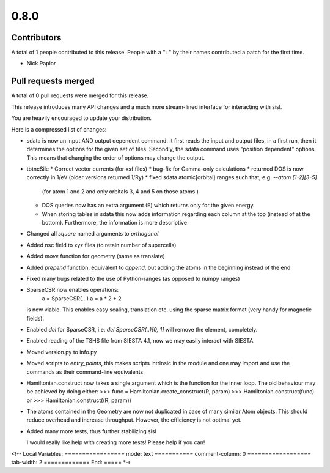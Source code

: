 *****
0.8.0
*****

Contributors
============

A total of 1 people contributed to this release.  People with a "+" by their
names contributed a patch for the first time.

* Nick Papior

Pull requests merged
====================

A total of 0 pull requests were merged for this release.


This release introduces many API changes and a much more stream-lined
interface for interacting with sisl.

You are heavily encouraged to update your distribution.

Here is a compressed list of changes:

* sdata is now an input AND output dependent command.
  It first reads the input and output files, in a first run, then
  it determines the options for the given set of files.
  Secondly, the sdata command uses "position dependent" options.
  This means that changing the order of options may change the output.
* tbtncSile
  * Correct vector currents (for xsf files)
  * bug-fix for Gamma-only calculations
  * returned DOS is now correctly in 1/eV (older versions returned 1/Ry)
  * fixed sdata atomic[orbital] ranges such that, e.g. `--atom [1-2][3-5]`
    (for atom 1 and 2 and only orbitals 3, 4 and 5 on those atoms.)
  * DOS queries now has an extra argument (E) which returns only for the
    given energy.
  * When storing tables in sdata this now adds information regarding
    each column at the top (instead of at the bottom).
    Furthermore, the information is more descriptive
* Changed all `square` named arguments to `orthogonal`
* Added nsc field to xyz files (to retain number of supercells)
* Added `move` function for geometry (same as translate)
* Added `prepend` function, equivalent to `append`, but adding the
  atoms in the beginning instead of the end
* Fixed many bugs related to the use of Python-ranges (as opposed to numpy ranges)
* SparseCSR now enables operations:
    a = SparseCSR(...)
    a = a * 2 + 2
  is now viable. This enables easy scaling, translation etc. using the
  sparse matrix format (very handy for magnetic fields).
* Enabled `del` for SparseCSR, i.e. `del SparseCSR(..)[0, 1]` will
  remove the element, completely.
* Enabled reading of the TSHS file from SIESTA 4.1, now we may easily interact
  with SIESTA.
* Moved version.py to info.py
* Moved scripts to `entry_points`, this makes scripts intrinsic in the module
  and one may import and use the commands as their command-line equivalents.
* Hamiltonian.construct now takes a single argument which is the function
  for the inner loop.
  The old behaviour may be achieved by doing either:
  >>> func = Hamiltonian.create_construct(R, param)
  >>> Hamiltonian.construct(func)
  or
  >>> Hamiltonian.construct((R, param))
* The atoms contained in the Geometry are now not duplicated in case of many
  similar Atom objects. This should reduce overhead and increase throughput.
  However, the efficiency is not optimal yet.
* Added many more tests, thus further stabilizing sisl

  I would really like help with creating more tests!
  Please help if you can!

<!--
Local Variables:
=================
mode: text
===========
comment-column: 0
==================
tab-width: 2
=============
End:
=====
*->
